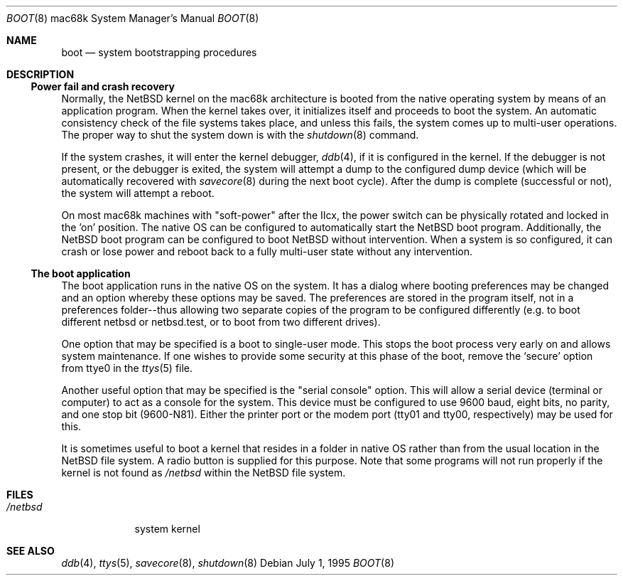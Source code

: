 .\"	$NetBSD$
.\"
.\" Copyright (c) 1990, 1991 The Regents of the University of California.
.\" All rights reserved.
.\"
.\" This code is derived from software contributed to Berkeley by
.\" the Systems Programming Group of the University of Utah Computer
.\" Science Department.
.\"
.\" Redistribution and use in source and binary forms, with or without
.\" modification, are permitted provided that the following conditions
.\" are met:
.\" 1. Redistributions of source code must retain the above copyright
.\"    notice, this list of conditions and the following disclaimer.
.\" 2. Redistributions in binary form must reproduce the above copyright
.\"    notice, this list of conditions and the following disclaimer in the
.\"    documentation and/or other materials provided with the distribution.
.\" 3. Neither the name of the University nor the names of its contributors
.\"    may be used to endorse or promote products derived from this software
.\"    without specific prior written permission.
.\"
.\" THIS SOFTWARE IS PROVIDED BY THE REGENTS AND CONTRIBUTORS ``AS IS'' AND
.\" ANY EXPRESS OR IMPLIED WARRANTIES, INCLUDING, BUT NOT LIMITED TO, THE
.\" IMPLIED WARRANTIES OF MERCHANTABILITY AND FITNESS FOR A PARTICULAR PURPOSE
.\" ARE DISCLAIMED.  IN NO EVENT SHALL THE REGENTS OR CONTRIBUTORS BE LIABLE
.\" FOR ANY DIRECT, INDIRECT, INCIDENTAL, SPECIAL, EXEMPLARY, OR CONSEQUENTIAL
.\" DAMAGES (INCLUDING, BUT NOT LIMITED TO, PROCUREMENT OF SUBSTITUTE GOODS
.\" OR SERVICES; LOSS OF USE, DATA, OR PROFITS; OR BUSINESS INTERRUPTION)
.\" HOWEVER CAUSED AND ON ANY THEORY OF LIABILITY, WHETHER IN CONTRACT, STRICT
.\" LIABILITY, OR TORT (INCLUDING NEGLIGENCE OR OTHERWISE) ARISING IN ANY WAY
.\" OUT OF THE USE OF THIS SOFTWARE, EVEN IF ADVISED OF THE POSSIBILITY OF
.\" SUCH DAMAGE.
.\"
.\"	From:
.\"	@(#)boot_hp300.8	8.2 (Berkeley) 4/19/94
.\"
.Dd July 1, 1995
.Dt BOOT 8 mac68k
.Os
.Sh NAME
.Nm boot
.Nd
system bootstrapping procedures
.Sh DESCRIPTION
.Ss Power fail and crash recovery
Normally, the
.Nx
kernel on the mac68k architecture is booted from the native operating
system by means of an application program.
When the kernel takes over,
it initializes itself and proceeds to boot the system.
An automatic consistency check of the file systems takes place,
and unless this fails, the system comes up to multi-user operations.
The proper way to shut the system down is with the
.Xr shutdown 8
command.
.Pp
If the system crashes, it will enter the kernel debugger,
.Xr ddb 4 ,
if it is configured in the kernel.
If the debugger is not present,
or the debugger is exited, the system will attempt a dump to the
configured dump device (which will be automatically recovered with
.Xr savecore 8
during the next boot cycle).
After the dump is complete (successful
or not), the system will attempt a reboot.
.Pp
On most mac68k machines with "soft-power" after the IIcx, the power
switch can be physically rotated and locked in the 'on' position.
The native OS can be configured to automatically start the
.Nx
boot program.
Additionally, the
.Nx
boot program can be configured to boot
.Nx
without intervention.
When a system is so configured, it can crash or lose power and
reboot back to a fully multi-user state without any intervention.
.Pp
.Ss The boot application
The boot application runs in the native OS on the system.
It has a dialog where booting preferences may be changed and an
option whereby these options may be saved.
The preferences are stored in the program
itself, not in a preferences folder--thus allowing two separate copies
of the program to be configured differently (e.g. to boot different
netbsd or netbsd.test, or to boot from two different drives).
.Pp
One option that may be specified is a boot to single-user mode.
This stops the boot process very early on and allows system maintenance.
If one wishes to provide some security at this phase of the boot, remove
the
.Ql secure
option from ttye0 in the
.Xr ttys 5
file.
.Pp
Another useful option that may be specified is the "serial console"
option.
This will allow a serial device (terminal or computer) to
act as a console for the system.
This device must be configured to
use 9600 baud, eight bits, no parity, and one stop bit (9600-N81).
Either the printer port or the modem port (tty01 and tty00,
respectively) may be used for this.
.Pp
It is sometimes useful to boot a kernel that resides in a folder
in native OS rather than from the usual location in the
.Nx
file system.
A radio button is supplied for this purpose.
Note that
some programs will not run properly if the kernel is not found as
.Ar /netbsd
within the
.Nx
file system.
.Sh FILES
.Bl -tag -width /netbsd -compact
.It Pa /netbsd
system kernel
.El
.Sh SEE ALSO
.Xr ddb 4 ,
.Xr ttys 5 ,
.Xr savecore 8 ,
.Xr shutdown 8
